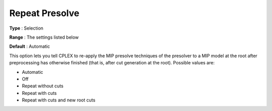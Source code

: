 .. _CPLEX_MIP_Prepr_-_Repeat_Presolve:


Repeat Presolve
===============



**Type** :	Selection	

**Range** :	The settings listed below	

**Default** :	Automatic	



This option lets you tell CPLEX to re-apply the MIP presolve techniques of the presolver to a MIP model at the root after preprocessing has otherwise finished (that is, after cut generation at the root). Possible values are:



*	Automatic
*	Off
*	Repeat without cuts
*	Repeat with cuts
*	Repeat with cuts and new root cuts



